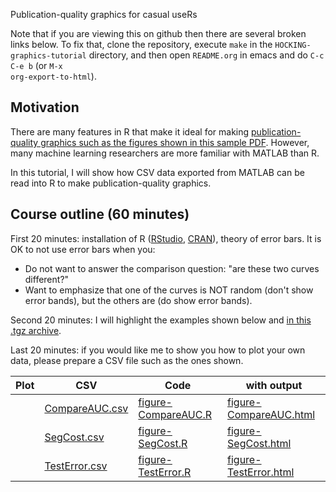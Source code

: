 Publication-quality graphics for casual useRs

Note that if you are viewing this on github then there are several
broken links below. To fix that, clone the repository, execute =make=
in the =HOCKING-graphics-tutorial= directory, and then open
=README.org= in emacs and do =C-c C-e b= (or =M-x
org-export-to-html=).

** Motivation

There are many features in R that make it ideal for making
[[file:HOCKING-graphics-tutorial/HOCKING-graphics-tutorial.pdf][publication-quality graphics such as the figures shown in this
sample PDF]]. However, many machine learning researchers are more
familiar with MATLAB than R.

In this tutorial, I will show how CSV data exported from MATLAB can be
read into R to make publication-quality graphics.

** Course outline (60 minutes)

First 20 minutes: installation of R ([[http://www.rstudio.com/ide/download/desktop][RStudio]], [[http://cran.ism.ac.jp/][CRAN]]), theory of error
bars. It is OK to not use error bars when you:
- Do not want to answer the comparison question: "are these two
  curves different?"
- Want to emphasize that one of the curves is NOT random (don't show
  error bands), but the others are (do show error bands).

Second 20 minutes: I will highlight the examples shown below and
[[file:HOCKING-graphics-tutorial.tgz][in this .tgz archive]].

Last 20 minutes: if you would like me to show you how to plot your own
data, please prepare a CSV file such as the ones shown.

| Plot                                                         | CSV            | Code                | with output            |
|--------------------------------------------------------------+----------------+---------------------+------------------------|
| [[file:HOCKING-graphics-tutorial/figure-CompareAUC-low-res.png]] | [[file:HOCKING-graphics-tutorial/CompareAUC.csv][CompareAUC.csv]] | [[file:HOCKING-graphics-tutorial/figure-CompareAUC.R][figure-CompareAUC.R]] | [[file:HOCKING-graphics-tutorial/figure-CompareAUC.html][figure-CompareAUC.html]] |
| [[file:HOCKING-graphics-tutorial/figure-SegCost.png]]            | [[file:HOCKING-graphics-tutorial/SegCost.csv][SegCost.csv]]    | [[file:HOCKING-graphics-tutorial/figure-SegCost.R][figure-SegCost.R]]    | [[file:HOCKING-graphics-tutorial/figure-SegCost.html][figure-SegCost.html]]    |
| [[file:HOCKING-graphics-tutorial/figure-TestError-thumb.png]]    | [[file:HOCKING-graphics-tutorial/TestError.csv][TestError.csv]]  | [[file:HOCKING-graphics-tutorial/figure-TestError.R][figure-TestError.R]]  | [[file:HOCKING-graphics-tutorial/figure-TestError.html][figure-TestError.html]]  |


